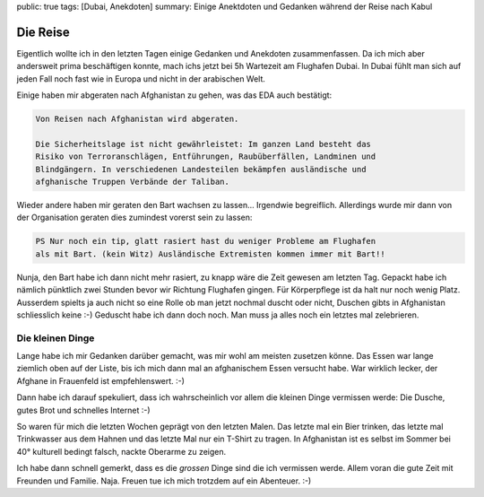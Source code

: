 public: true
tags: [Dubai, Anekdoten]
summary: Einige Anektdoten und Gedanken während der Reise nach Kabul

Die Reise
=========

Eigentlich wollte ich in den letzten Tagen einige Gedanken und Anekdoten
zusammenfassen. Da ich mich aber andersweit prima beschäftigen konnte, mach
ichs jetzt bei 5h Wartezeit am Flughafen Dubai. In Dubai fühlt man sich auf
jeden Fall noch fast wie in Europa und nicht in der arabischen Welt.

Einige haben mir abgeraten nach Afghanistan zu gehen, was das EDA auch
bestätigt:

.. sourcecode:: text

   Von Reisen nach Afghanistan wird abgeraten.

   Die Sicherheitslage ist nicht gewährleistet: Im ganzen Land besteht das
   Risiko von Terroranschlägen, Entführungen, Raubüberfällen, Landminen und
   Blindgängern. In verschiedenen Landesteilen bekämpfen ausländische und
   afghanische Truppen Verbände der Taliban.


Wieder andere haben mir geraten den Bart wachsen zu lassen... Irgendwie
begreiflich. Allerdings wurde mir dann von der Organisation geraten dies
zumindest vorerst sein zu lassen:

.. sourcecode:: text

    PS Nur noch ein tip, glatt rasiert hast du weniger Probleme am Flughafen
    als mit Bart. (kein Witz) Ausländische Extremisten kommen immer mit Bart!!

Nunja, den Bart habe ich dann nicht mehr rasiert, zu knapp wäre die Zeit
gewesen am letzten Tag. Gepackt habe ich nämlich pünktlich zwei Stunden bevor
wir Richtung Flughafen gingen. Für Körperpflege ist da halt nur noch wenig
Platz. Ausserdem spielts ja auch nicht so eine Rolle ob man jetzt nochmal
duscht oder nicht, Duschen gibts in Afghanistan schliesslich keine :-) Geduscht
habe ich dann doch noch. Man muss ja alles noch ein letztes mal zelebrieren.

Die kleinen Dinge
-----------------

Lange habe ich mir Gedanken darüber gemacht, was mir wohl am meisten zusetzen
könne. Das Essen war lange ziemlich oben auf der Liste, bis ich mich dann mal
an afghanischem Essen versucht habe. War wirklich lecker, der Afghane in
Frauenfeld ist empfehlenswert. :-)

Dann habe ich darauf spekuliert, dass ich wahrscheinlich vor allem die kleinen
Dinge vermissen werde: Die Dusche, gutes Brot und schnelles Internet :-)

So waren für mich die letzten Wochen geprägt von den letzten Malen. Das letzte
mal ein Bier trinken, das letzte mal Trinkwasser aus dem Hahnen und das letzte
Mal nur ein T-Shirt zu tragen. In Afghanistan ist es selbst im Sommer bei
40° kulturell bedingt falsch, nackte Oberarme zu zeigen.

Ich habe dann schnell gemerkt, dass es die *grossen* Dinge sind die ich
vermissen werde. Allem voran die gute Zeit mit Freunden und Familie. Naja.
Freuen tue ich mich trotzdem auf ein Abenteuer. :-)
